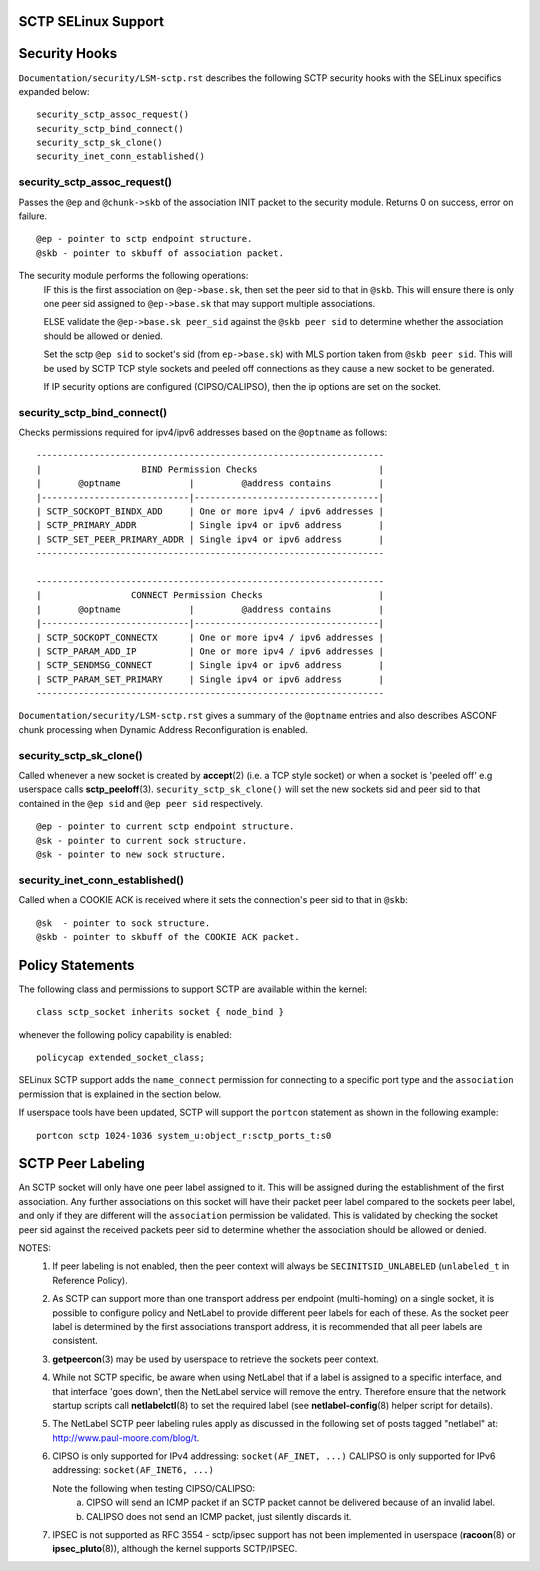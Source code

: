 SCTP SELinux Support
=====================

Security Hooks
===============

``Documentation/security/LSM-sctp.rst`` describes the following SCTP security
hooks with the SELinux specifics expanded below::

    security_sctp_assoc_request()
    security_sctp_bind_connect()
    security_sctp_sk_clone()
    security_inet_conn_established()


security_sctp_assoc_request()
-----------------------------
Passes the ``@ep`` and ``@chunk->skb`` of the association INIT packet to the
security module. Returns 0 on success, error on failure.
::

    @ep - pointer to sctp endpoint structure.
    @skb - pointer to skbuff of association packet.

The security module performs the following operations:
     IF this is the first association on ``@ep->base.sk``, then set the peer
     sid to that in ``@skb``. This will ensure there is only one peer sid
     assigned to ``@ep->base.sk`` that may support multiple associations.

     ELSE validate the ``@ep->base.sk peer_sid`` against the ``@skb peer sid``
     to determine whether the association should be allowed or denied.

     Set the sctp ``@ep sid`` to socket's sid (from ``ep->base.sk``) with
     MLS portion taken from ``@skb peer sid``. This will be used by SCTP
     TCP style sockets and peeled off connections as they cause a new socket
     to be generated.

     If IP security options are configured (CIPSO/CALIPSO), then the ip
     options are set on the socket.


security_sctp_bind_connect()
-----------------------------
Checks permissions required for ipv4/ipv6 addresses based on the ``@optname``
as follows::

  ------------------------------------------------------------------
  |                   BIND Permission Checks                       |
  |       @optname             |         @address contains         |
  |----------------------------|-----------------------------------|
  | SCTP_SOCKOPT_BINDX_ADD     | One or more ipv4 / ipv6 addresses |
  | SCTP_PRIMARY_ADDR          | Single ipv4 or ipv6 address       |
  | SCTP_SET_PEER_PRIMARY_ADDR | Single ipv4 or ipv6 address       |
  ------------------------------------------------------------------

  ------------------------------------------------------------------
  |                 CONNECT Permission Checks                      |
  |       @optname             |         @address contains         |
  |----------------------------|-----------------------------------|
  | SCTP_SOCKOPT_CONNECTX      | One or more ipv4 / ipv6 addresses |
  | SCTP_PARAM_ADD_IP          | One or more ipv4 / ipv6 addresses |
  | SCTP_SENDMSG_CONNECT       | Single ipv4 or ipv6 address       |
  | SCTP_PARAM_SET_PRIMARY     | Single ipv4 or ipv6 address       |
  ------------------------------------------------------------------


``Documentation/security/LSM-sctp.rst`` gives a summary of the ``@optname``
entries and also describes ASCONF chunk processing when Dynamic Address
Reconfiguration is enabled.


security_sctp_sk_clone()
-------------------------
Called whenever a new socket is created by **accept**\(2) (i.e. a TCP style
socket) or when a socket is 'peeled off' e.g userspace calls
**sctp_peeloff**\(3). ``security_sctp_sk_clone()`` will set the new
sockets sid and peer sid to that contained in the ``@ep sid`` and
``@ep peer sid`` respectively.
::

    @ep - pointer to current sctp endpoint structure.
    @sk - pointer to current sock structure.
    @sk - pointer to new sock structure.


security_inet_conn_established()
---------------------------------
Called when a COOKIE ACK is received where it sets the connection's peer sid
to that in ``@skb``::

    @sk  - pointer to sock structure.
    @skb - pointer to skbuff of the COOKIE ACK packet.


Policy Statements
==================
The following class and permissions to support SCTP are available within the
kernel::

    class sctp_socket inherits socket { node_bind }

whenever the following policy capability is enabled::

    policycap extended_socket_class;

SELinux SCTP support adds the ``name_connect`` permission for connecting
to a specific port type and the ``association`` permission that is explained
in the section below.

If userspace tools have been updated, SCTP will support the ``portcon``
statement as shown in the following example::

    portcon sctp 1024-1036 system_u:object_r:sctp_ports_t:s0


SCTP Peer Labeling
===================
An SCTP socket will only have one peer label assigned to it. This will be
assigned during the establishment of the first association. Any further
associations on this socket will have their packet peer label compared to
the sockets peer label, and only if they are different will the
``association`` permission be validated. This is validated by checking the
socket peer sid against the received packets peer sid to determine whether
the association should be allowed or denied.

NOTES:
   1) If peer labeling is not enabled, then the peer context will always be
      ``SECINITSID_UNLABELED`` (``unlabeled_t`` in Reference Policy).

   2) As SCTP can support more than one transport address per endpoint
      (multi-homing) on a single socket, it is possible to configure policy
      and NetLabel to provide different peer labels for each of these. As the
      socket peer label is determined by the first associations transport
      address, it is recommended that all peer labels are consistent.

   3) **getpeercon**\(3) may be used by userspace to retrieve the sockets peer
      context.

   4) While not SCTP specific, be aware when using NetLabel that if a label
      is assigned to a specific interface, and that interface 'goes down',
      then the NetLabel service will remove the entry. Therefore ensure that
      the network startup scripts call **netlabelctl**\(8) to set the required
      label (see **netlabel-config**\(8) helper script for details).

   5) The NetLabel SCTP peer labeling rules apply as discussed in the following
      set of posts tagged "netlabel" at: http://www.paul-moore.com/blog/t.

   6) CIPSO is only supported for IPv4 addressing: ``socket(AF_INET, ...)``
      CALIPSO is only supported for IPv6 addressing: ``socket(AF_INET6, ...)``

      Note the following when testing CIPSO/CALIPSO:
         a) CIPSO will send an ICMP packet if an SCTP packet cannot be
            delivered because of an invalid label.
         b) CALIPSO does not send an ICMP packet, just silently discards it.

   7) IPSEC is not supported as RFC 3554 - sctp/ipsec support has not been
      implemented in userspace (**racoon**\(8) or **ipsec_pluto**\(8)),
      although the kernel supports SCTP/IPSEC.
